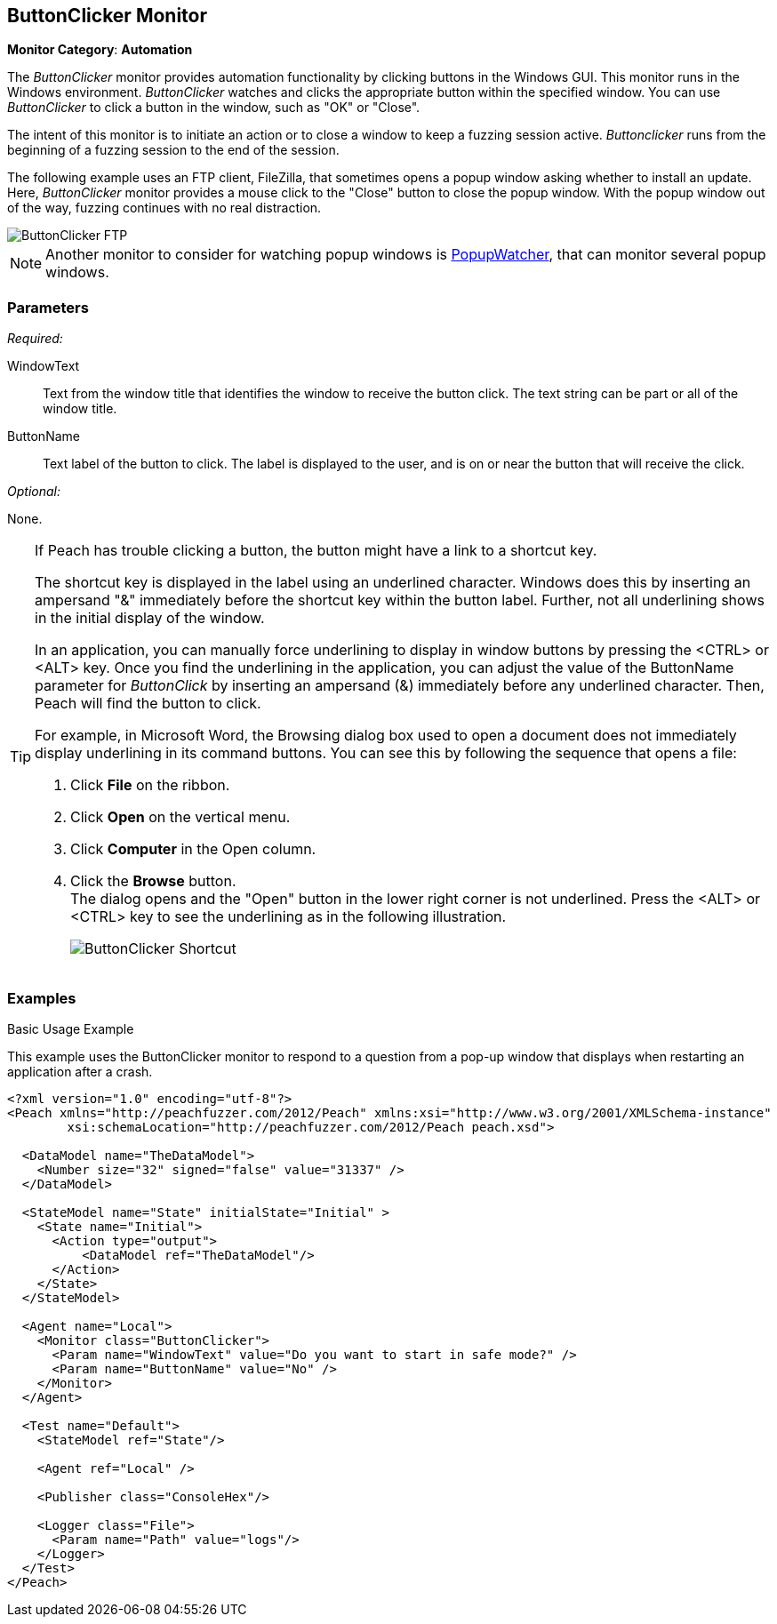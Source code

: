<<<
[[Monitors_ButtonClicker]]
== ButtonClicker Monitor

*Monitor Category*: *Automation*

The _ButtonClicker_ monitor provides automation functionality by clicking buttons
in the Windows GUI. This monitor runs in the Windows environment. _ButtonClicker_
watches and clicks the appropriate button within the specified window. You can use
_ButtonClicker_ to click a button in the window, such as "OK" or "Close".

The intent of this monitor is to initiate an action or to close a window to keep a
fuzzing session active. _Buttonclicker_ runs from the beginning of a fuzzing session
to the end of the session.

The following example uses an FTP client, FileZilla, that sometimes opens a popup window
asking whether to install an update. Here, _ButtonClicker_ monitor provides a mouse
click to the "Close" button to close the popup window. With the popup window out of
the way, fuzzing continues with no real distraction.

image::{images}/Common/Monitors/ButtonClicker_FTP.png[scalewidth="40%"]

NOTE: Another monitor to consider for watching popup windows is
xref:Monitors_PopupWatcher[PopupWatcher], that can monitor several popup windows.

=== Parameters

_Required:_

WindowText:: Text from the window title that identifies the window to receive the button
click. The text string can be part or all of the window title.

ButtonName:: Text label of the button to click. The label is displayed to the user,
and is on or near the button that will receive the click.

_Optional:_

None.

[TIP]
====
If Peach has trouble clicking a button, the button might have a link to a shortcut key.

The shortcut key is displayed in the label using an underlined character. Windows does
this by inserting an ampersand "&" immediately before the shortcut key within the button
label. Further, not all underlining shows in the initial display of the window.

In an application, you can manually force underlining to display in window buttons by
pressing the <CTRL> or <ALT> key. Once you find the underlining in the application,
you can adjust the value of the +ButtonName+ parameter for _ButtonClick_ by inserting
an ampersand (&) immediately before any underlined character. Then, Peach will find the
button to click.

For example, in Microsoft Word, the Browsing dialog box used to open a document does
not immediately display underlining in its command buttons. You can see this by following
the sequence that opens a file:

. Click *File* on the ribbon.
. Click *Open* on the vertical menu.
. Click *Computer* in the Open column.
. Click the *Browse* button. +
The dialog opens and the "Open" button in the lower right corner is not underlined. Press the <ALT> or <CTRL> key to see the underlining as in the following illustration.
+
image::{images}/Common/Monitors/ButtonClicker_Shortcut.png[]
====

=== Examples

ifdef::peachug[]

.Basic Usage Example +

This parameter example is from the FTP client previous listed. The monitor will respond to the popup window that asks whether to install an update.

The ButtonClicker monitor uses the following parameter settings to click the "Close" button in the popup window :

[cols="2,4" options="header",halign="center"]
|==========================================================
|Parameter    |Value
|WindowText   |`for Updates`
|ButtonName   |`Close`
|==========================================================

endif::peachug[]


ifndef::peachug[]

.Basic Usage Example +

This example uses the ButtonClicker monitor to respond to a question from a pop-up window that displays when restarting an application after a crash.

=======================
[source,xml]
----
<?xml version="1.0" encoding="utf-8"?>
<Peach xmlns="http://peachfuzzer.com/2012/Peach" xmlns:xsi="http://www.w3.org/2001/XMLSchema-instance"
	xsi:schemaLocation="http://peachfuzzer.com/2012/Peach peach.xsd">

  <DataModel name="TheDataModel">
    <Number size="32" signed="false" value="31337" />
  </DataModel>

  <StateModel name="State" initialState="Initial" >
    <State name="Initial">
      <Action type="output">
          <DataModel ref="TheDataModel"/>
      </Action>
    </State>
  </StateModel>

  <Agent name="Local">
    <Monitor class="ButtonClicker">
      <Param name="WindowText" value="Do you want to start in safe mode?" />
      <Param name="ButtonName" value="No" />
    </Monitor>
  </Agent>

  <Test name="Default">
    <StateModel ref="State"/>

    <Agent ref="Local" />

    <Publisher class="ConsoleHex"/>

    <Logger class="File">
      <Param name="Path" value="logs"/>
    </Logger>
  </Test>
</Peach>
----

=======================

endif::peachug[]
